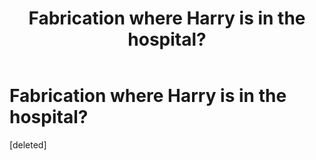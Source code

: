 #+TITLE: Fabrication where Harry is in the hospital?

* Fabrication where Harry is in the hospital?
:PROPERTIES:
:Score: 1
:DateUnix: 1594500181.0
:DateShort: 2020-Jul-12
:FlairText: What's That Fic?
:END:
[deleted]


